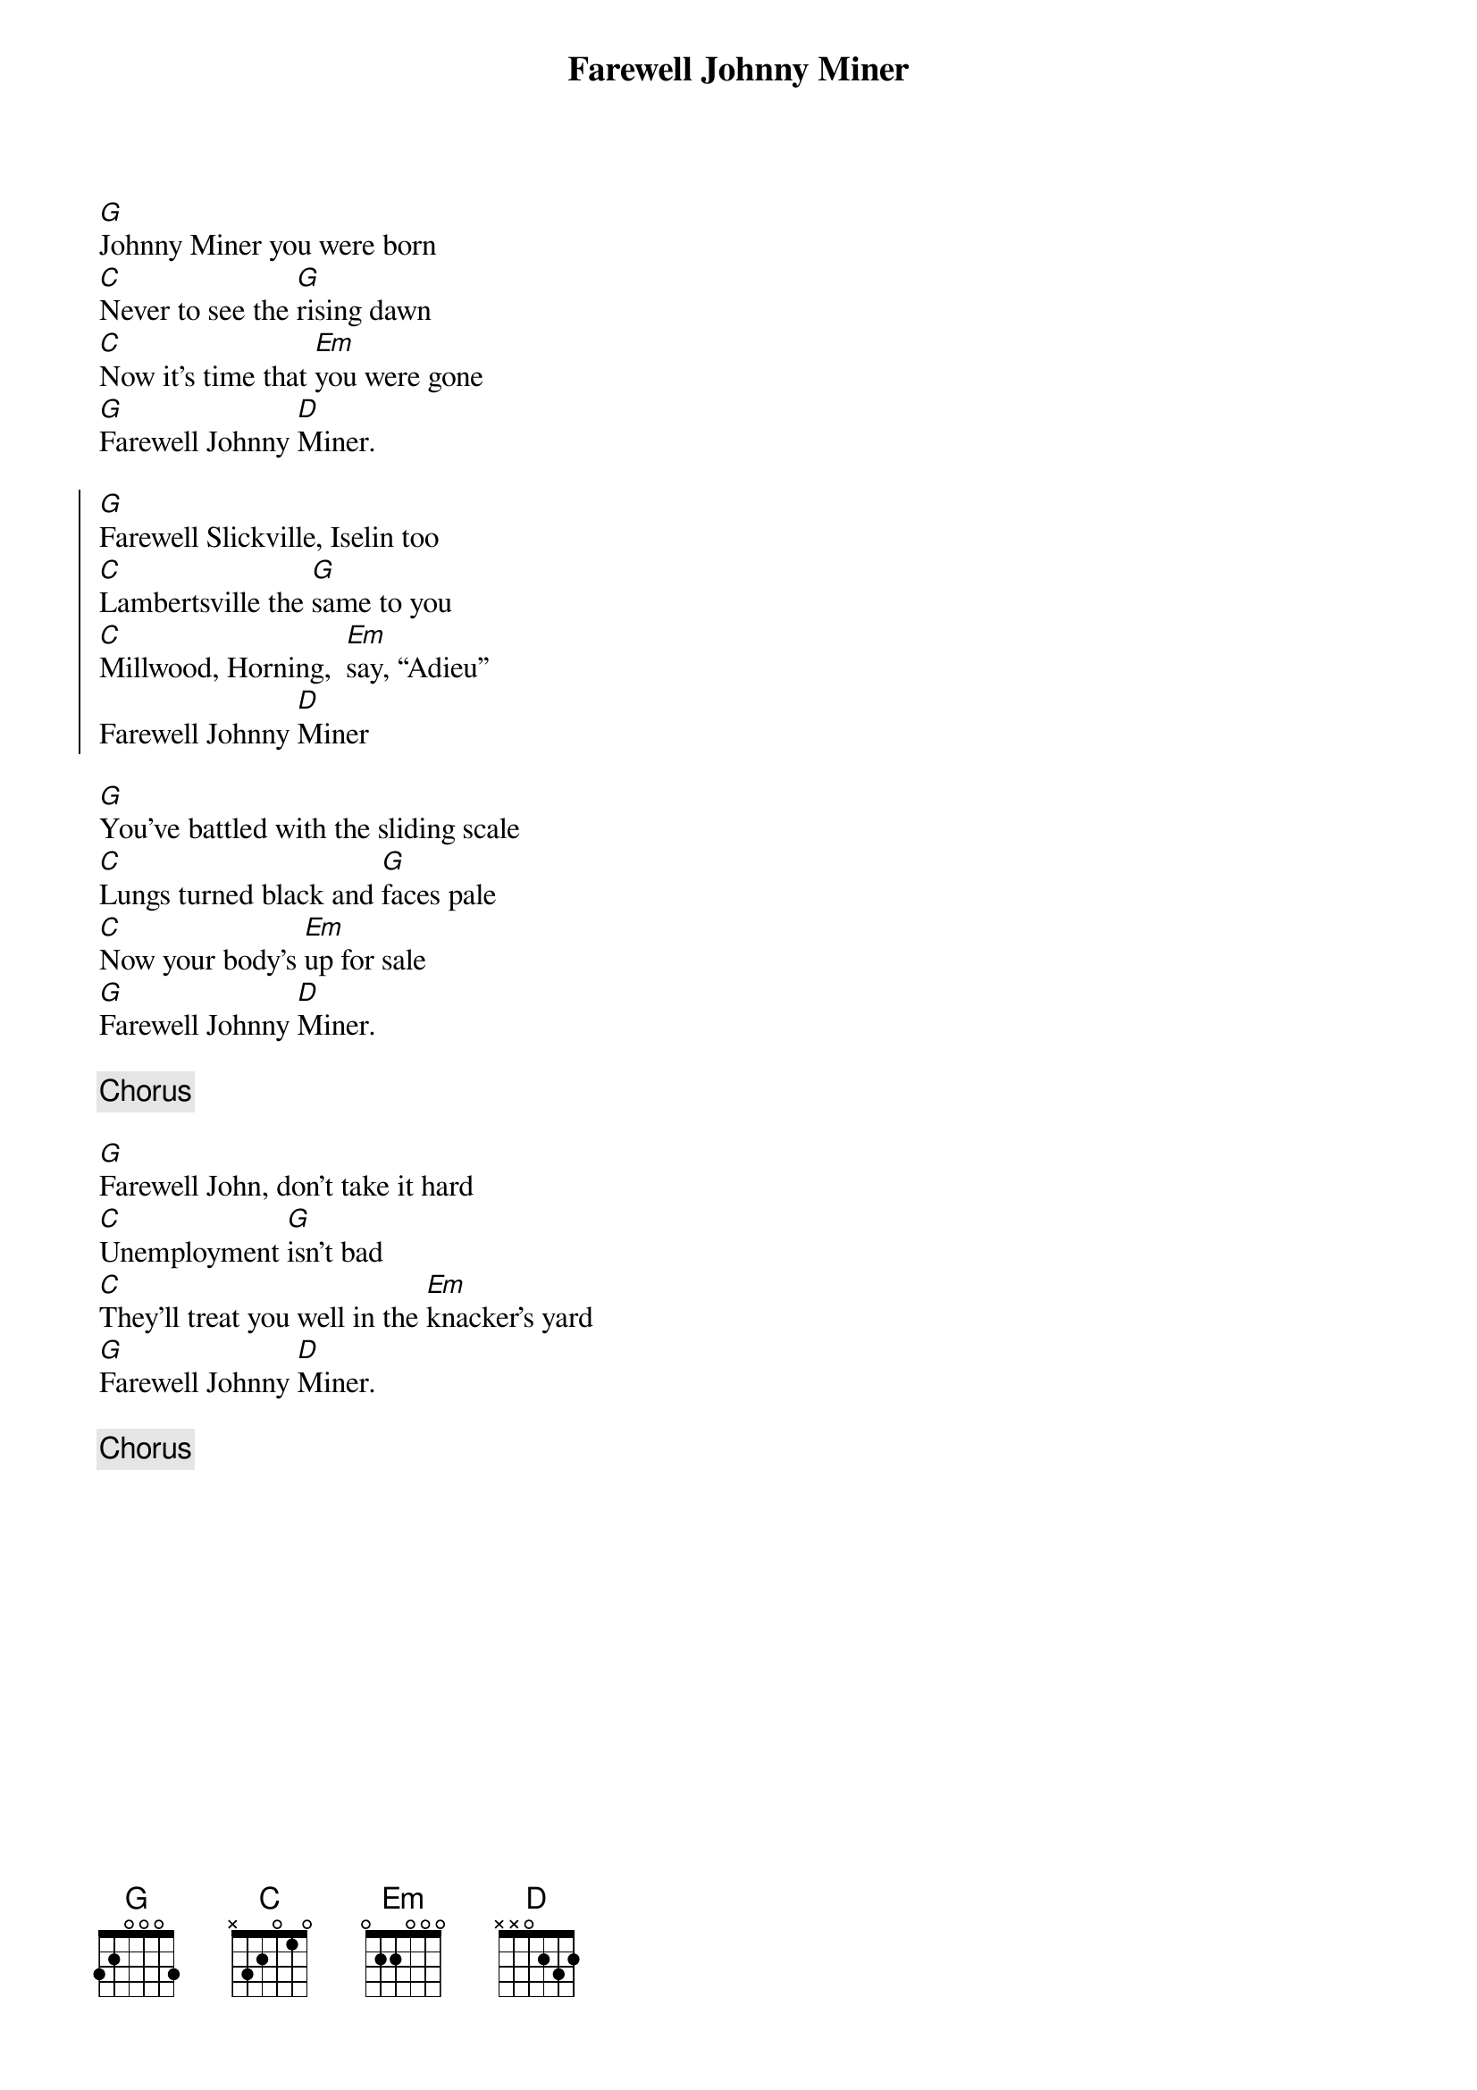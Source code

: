 {title: Farewell Johnny Miner}
{key: G}

[G]Johnny Miner you were born
[C]Never to see the [G]rising dawn
[C]Now it’s time that [Em]you were gone
[G]Farewell Johnny [D]Miner.

{start_of_chorus}
[G]Farewell Slickville, Iselin too
[C]Lambertsville the [G]same to you
[C]Millwood, Horning,  [Em]say, “Adieu”
Farewell Johnny [D]Miner
{end_of_chorus}

[G]You’ve battled with the sliding scale
[C]Lungs turned black and [G]faces pale
[C]Now your body’s [Em]up for sale
[G]Farewell Johnny [D]Miner.

{c:Chorus}

[G]Farewell John, don’t take it hard
[C]Unemployment [G]isn’t bad
[C]They’ll treat you well in the [Em]knacker’s yard
[G]Farewell Johnny [D]Miner.

{c:Chorus}
